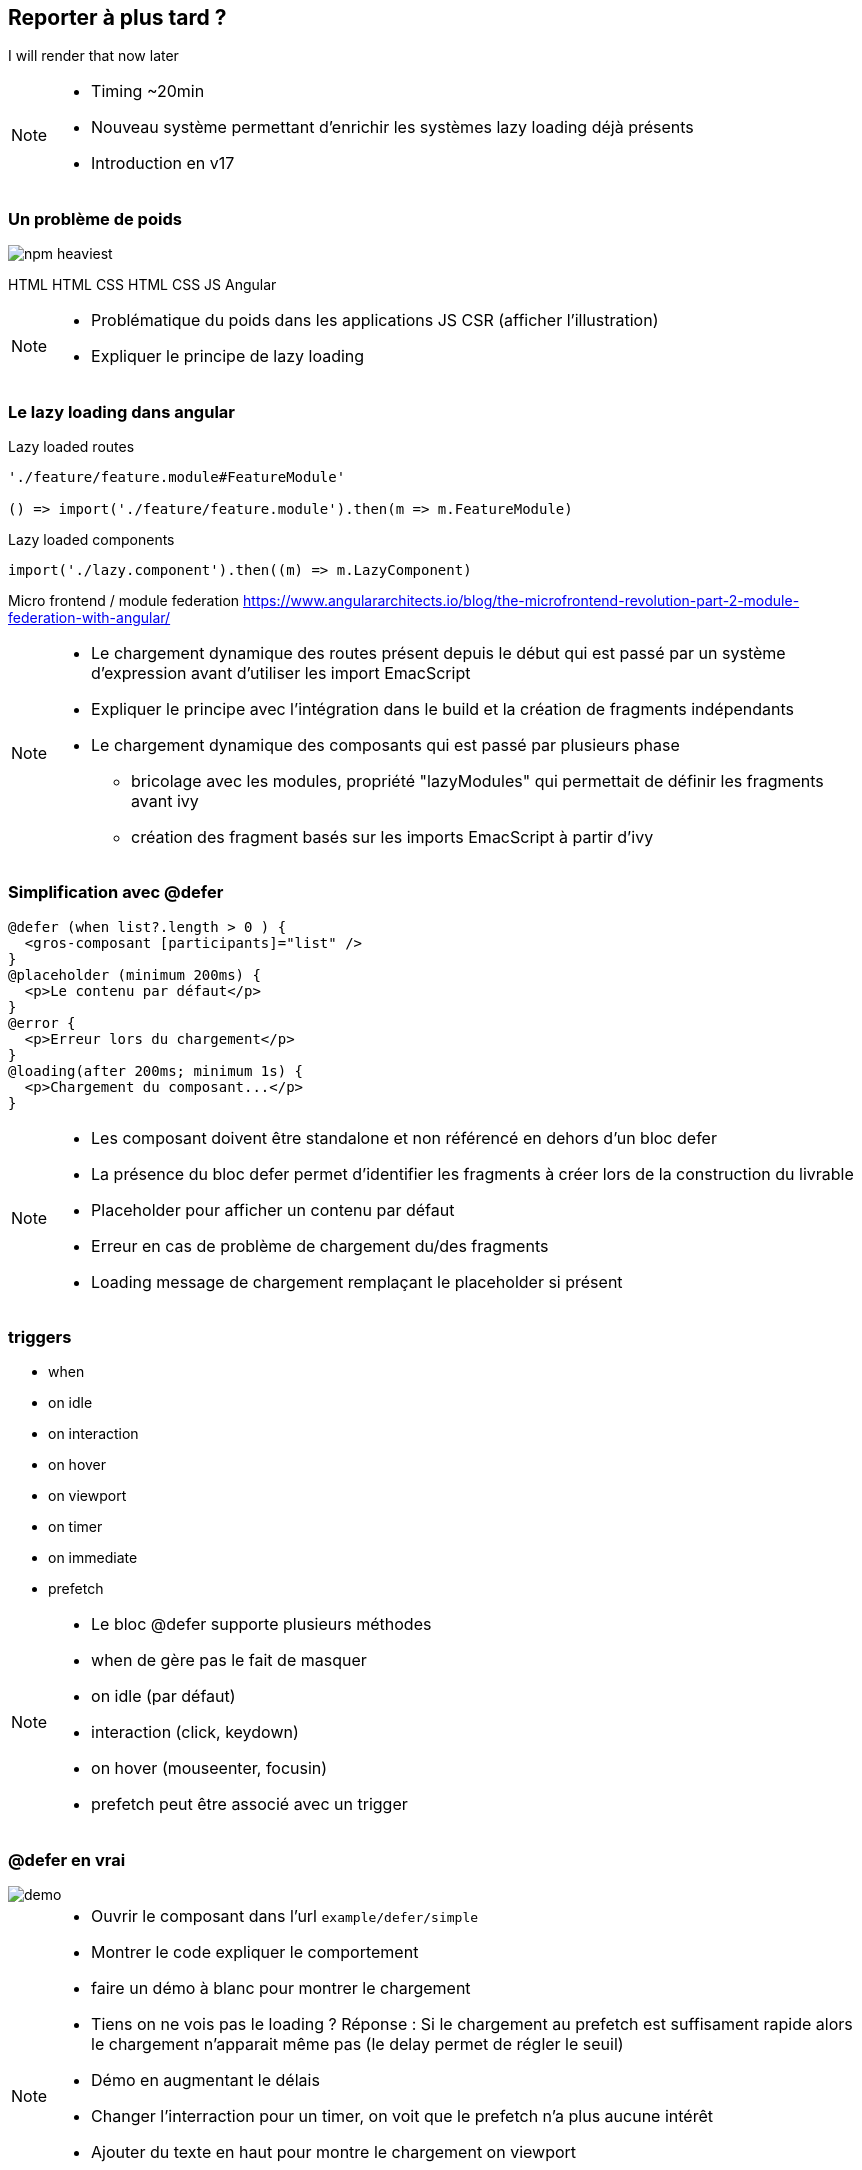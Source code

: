 == Reporter à plus tard ?

[.defer-cover]
--
I will render that [.cross-word]#now# [.later-word]#later#
--

[NOTE.speaker]
--
* Timing ~20min
* Nouveau système permettant d'enrichir les systèmes lazy loading déjà présents
* Introduction en v17
--

=== Un problème de poids

[.defer-spa-heavy]
--
image::images/defer/npm-heaviest.webp[]
[.html]#HTML#
[.htmlcss]#HTML CSS#
[.htmlcssjs]#HTML CSS JS#
[.angular]#Angular#
--

[NOTE.speaker]
--
* Problématique du poids dans les applications JS CSR (afficher l'illustration)
* Expliquer le principe de lazy loading
--

=== Le lazy loading dans angular

[%step.code-example-lg]
--
Lazy loaded routes

[source,typescript]
----
'./feature/feature.module#FeatureModule'

() => import('./feature/feature.module').then(m => m.FeatureModule)
----
--

[%step.code-example-lg]
--
Lazy loaded components

[source,typescript]
----
import('./lazy.component').then((m) => m.LazyComponent)
----
--

[%step]
Micro frontend / module federation https://www.angulararchitects.io/blog/the-microfrontend-revolution-part-2-module-federation-with-angular/

[NOTE.speaker]
--
* Le chargement dynamique des routes présent depuis le début qui est passé par un système d'expression avant d'utiliser les import EmacScript
* Expliquer le principe avec l'intégration dans le build et la création de fragments indépendants
* Le chargement dynamique des composants qui est passé par plusieurs phase
** bricolage avec les modules, propriété "lazyModules" qui permettait de définir les fragments avant ivy
** création des fragment basés sur les imports EmacScript à partir d'ivy
--

=== Simplification avec @defer

[source,jsx,highlight="1..12|1,3|2|4,6|5|7,9|8|10,12|11"]
----
@defer (when list?.length > 0 ) {
  <gros-composant [participants]="list" />
}
@placeholder (minimum 200ms) {
  <p>Le contenu par défaut</p>
}
@error {
  <p>Erreur lors du chargement</p>
}
@loading(after 200ms; minimum 1s) {
  <p>Chargement du composant...</p>
}
----

[NOTE.speaker]
--
* Les composant doivent être standalone et non référencé en dehors d'un bloc defer
* La présence du bloc defer permet d'identifier les fragments à créer lors de la construction du livrable
* Placeholder pour afficher un contenu par défaut
* Erreur en cas de problème de chargement du/des fragments
* Loading message de chargement remplaçant le placeholder si présent
--

=== triggers

[%step.defer-2-col]
* when
* on idle
* on interaction
* on hover
* on viewport
* on timer
* on immediate
* prefetch

[NOTE.speaker]
--
* Le bloc @defer supporte plusieurs méthodes
* when de gère pas le fait de masquer
* on idle (par défaut)
* interaction (click, keydown)
* on hover (mouseenter, focusin)
* prefetch peut être associé avec un trigger
--

=== @defer en vrai

[.control-flow-demo-image]
--
image::./images/common/demo.png[]
--

[NOTE.speaker]
--
* Ouvrir le composant dans l'url `example/defer/simple`
* Montrer le code expliquer le comportement
* faire un démo à blanc pour montrer le chargement
* Tiens on ne vois pas le loading ? Réponse : Si le chargement au prefetch est suffisament rapide alors le chargement n'apparait même pas (le delay permet de régler le seuil)
* Démo en augmentant le délais
* Changer l'interraction pour un timer, on voit que le prefetch n'a plus aucune intérêt
* Ajouter du texte en haut pour montre le chargement on viewport
* Couper le réseau pour montrer l'erreur
* Un mot sur l'accessibilité
* Ouverture, hydratation partielle ?
--
